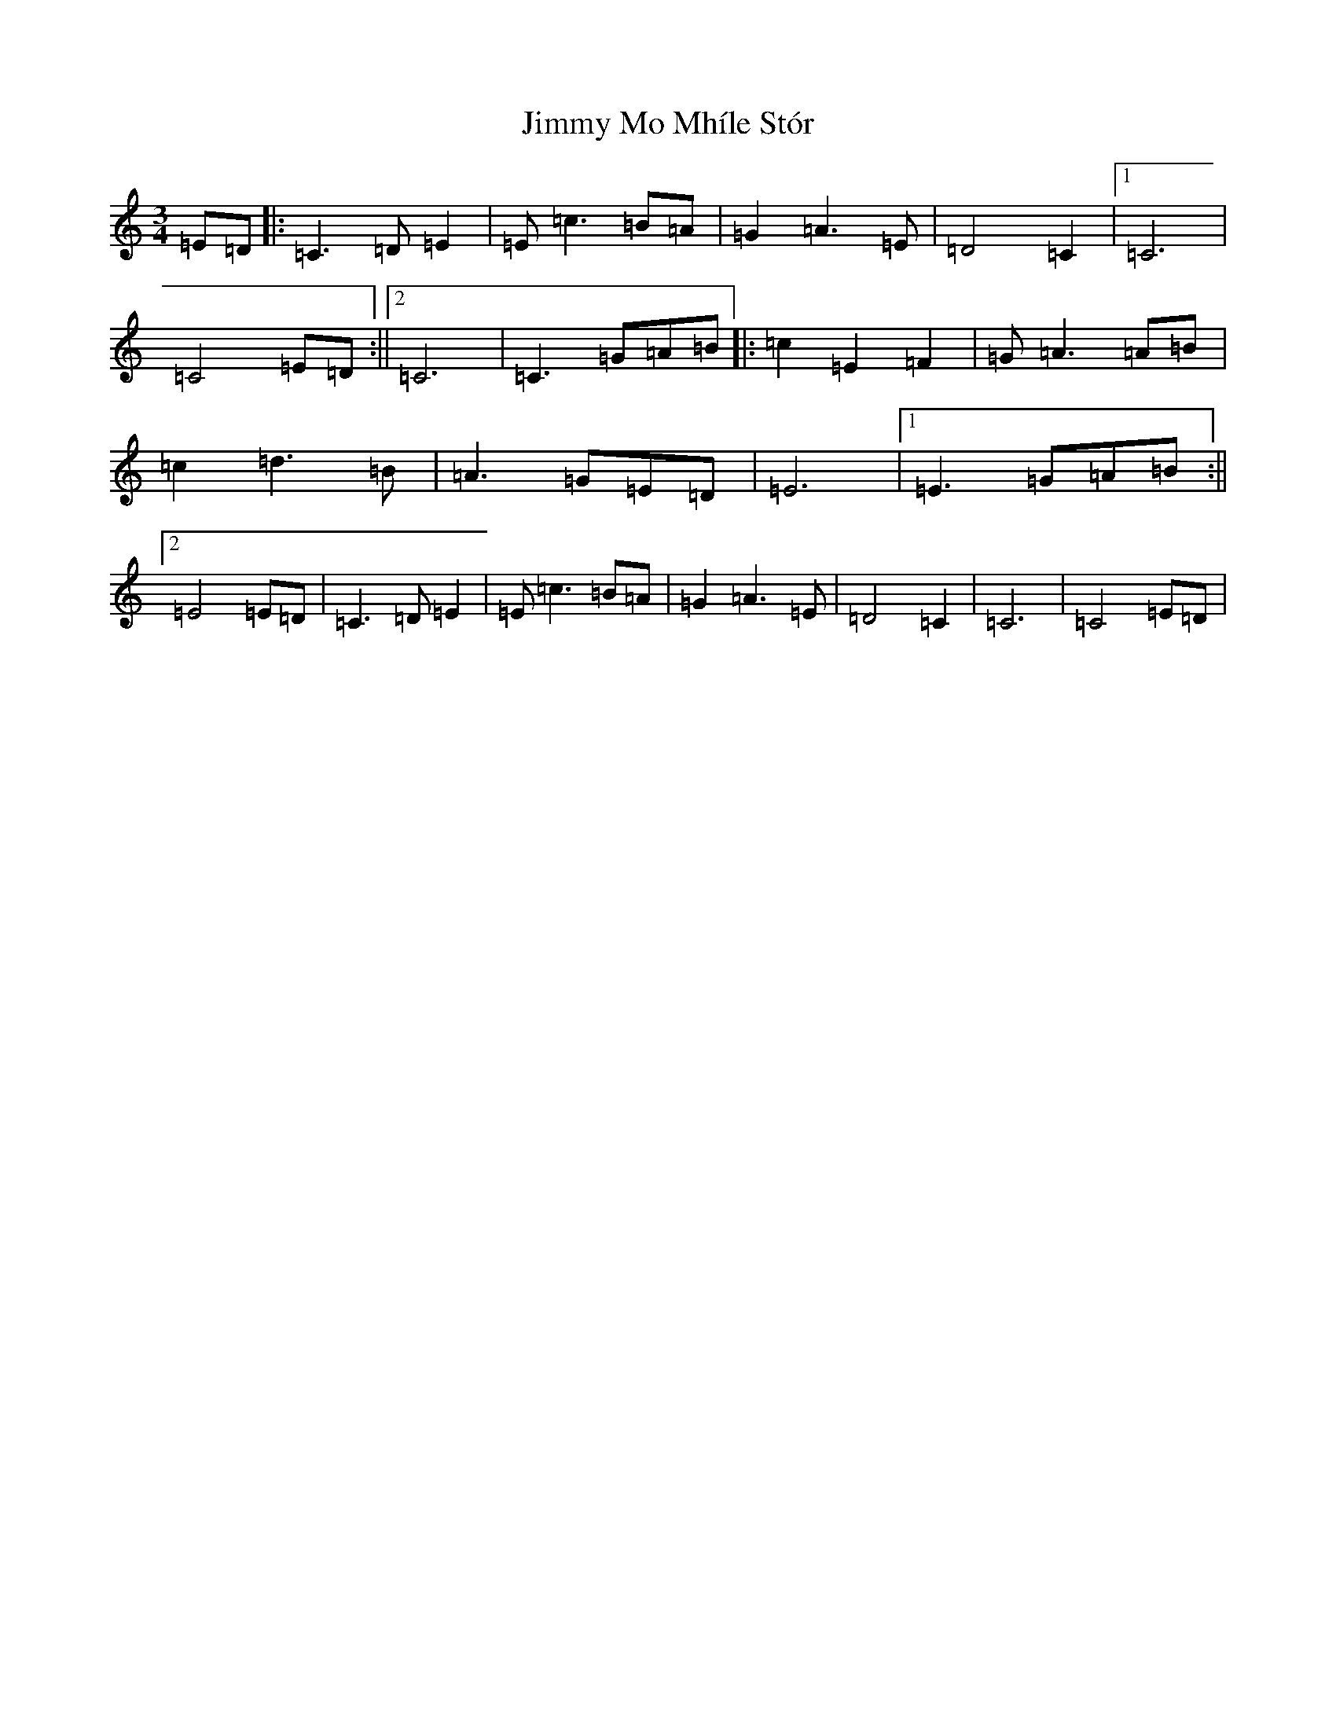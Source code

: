 X: 10503
T: Jimmy Mo Mhíle Stór
S: https://thesession.org/tunes/8308#setting8308
Z: G Major
R: waltz
M: 3/4
L: 1/8
K: C Major
=E=D|:=C2>=D2=E2|=E=c3=B=A|=G2=A2>=E2|=D4=C2|1=C6|=C4=E=D:||2=C6|=C3=G=A=B|:=c2=E2=F2|=G=A2>=A2=B|=c2=d2>=B2|=A2>=G2=E=D|=E6|1=E3=G=A=B:||2=E4=E=D|=C2>=D2=E2|=E=c3=B=A|=G2=A2>=E2|=D4=C2|=C6|=C4=E=D|